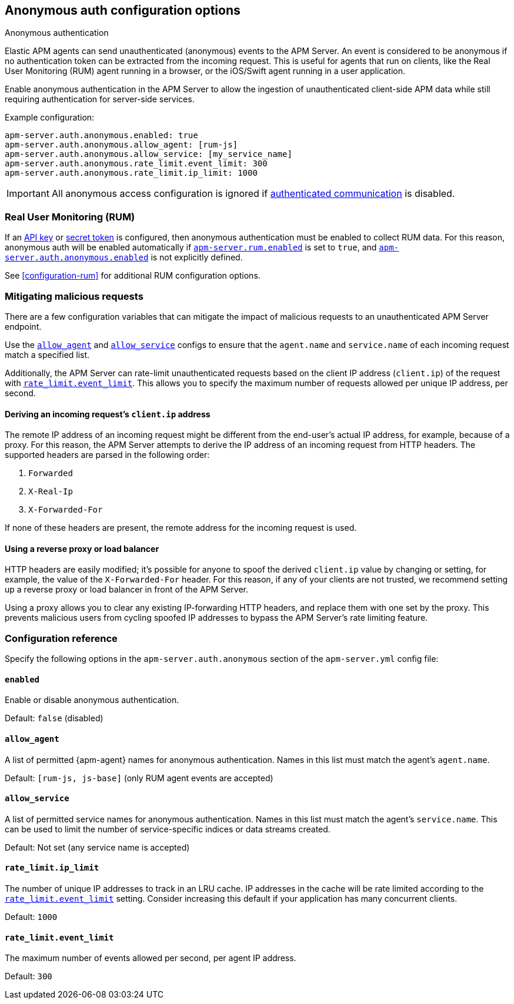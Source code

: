 [[configuration-anonymous]]
== Anonymous auth configuration options

++++
<titleabbrev>Anonymous authentication</titleabbrev>
++++

Elastic APM agents can send unauthenticated (anonymous) events to the APM Server.
An event is considered to be anonymous if no authentication token can be extracted from the incoming request.
This is useful for agents that run on clients, like the Real User Monitoring (RUM)
agent running in a browser, or the iOS/Swift agent running in a user application.

Enable anonymous authentication in the APM Server to allow the
ingestion of unauthenticated client-side APM data while still requiring authentication for server-side services.

Example configuration:

["source","yaml"]
----
apm-server.auth.anonymous.enabled: true
apm-server.auth.anonymous.allow_agent: [rum-js]
apm-server.auth.anonymous.allow_service: [my_service_name]
apm-server.auth.anonymous.rate_limit.event_limit: 300
apm-server.auth.anonymous.rate_limit.ip_limit: 1000
----

IMPORTANT: All anonymous access configuration is ignored if
<<secure-communication-agents,authenticated communication>> is disabled.

[float]
[[config-auth-anon-rum]]
=== Real User Monitoring (RUM)

If an <<api-key-legacy,API key>> or <<secret-token-legacy,secret token>> is configured,
then anonymous authentication must be enabled to collect RUM data.
For this reason, anonymous auth will be enabled automatically if <<rum-enable,`apm-server.rum.enabled`>>
is set to `true`, and <<config-auth-anon-enabled,`apm-server.auth.anonymous.enabled`>> is not explicitly defined.

See <<configuration-rum>> for additional RUM configuration options.

[float]
[[config-auth-anon-mitigating]]
=== Mitigating malicious requests

There are a few configuration variables that can mitigate the impact of malicious requests to an
unauthenticated APM Server endpoint.

Use the <<config-auth-anon-allow-agent>> and <<config-auth-anon-allow-service>> configs to ensure that the
`agent.name` and `service.name` of each incoming request match a specified list.

Additionally, the APM Server can rate-limit unauthenticated requests based on the client IP address
(`client.ip`) of the request with <<config-auth-anon-event-limit>>.
This allows you to specify the maximum number of requests allowed per unique IP address, per second.

[float]
[[config-auth-anon-client-ip]]
==== Deriving an incoming request's `client.ip` address

The remote IP address of an incoming request might be different
from the end-user's actual IP address, for example, because of a proxy. For this reason,
the APM Server attempts to derive the IP address of an incoming request from HTTP headers.
The supported headers are parsed in the following order:

1. `Forwarded`
2. `X-Real-Ip`
3. `X-Forwarded-For`

If none of these headers are present, the remote address for the incoming request is used.

[float]
[[config-auth-anon-client-ip-concerns]]
==== Using a reverse proxy or load balancer

HTTP headers are easily modified;
it's possible for anyone to spoof the derived `client.ip` value by changing or setting,
for example, the value of the `X-Forwarded-For` header.
For this reason, if any of your clients are not trusted,
we recommend setting up a reverse proxy or load balancer in front of the APM Server.

Using a proxy allows you to clear any existing IP-forwarding HTTP headers,
and replace them with one set by the proxy.
This prevents malicious users from cycling spoofed IP addresses to bypass the
APM Server's rate limiting feature.

[float]
[[config-auth-anon]]
=== Configuration reference

Specify the following options in the `apm-server.auth.anonymous` section of the `apm-server.yml` config file:

[float]
[[config-auth-anon-enabled]]
==== `enabled`

Enable or disable anonymous authentication.

Default: `false` (disabled)

[float]
[[config-auth-anon-allow-agent]]
==== `allow_agent`
A list of permitted {apm-agent} names for anonymous authentication.
Names in this list must match the agent's `agent.name`.

Default: `[rum-js, js-base]` (only RUM agent events are accepted)

[float]
[[config-auth-anon-allow-service]]
==== `allow_service`
A list of permitted service names for anonymous authentication.
Names in this list must match the agent's `service.name`.
This can be used to limit the number of service-specific indices or data streams created.

Default: Not set (any service name is accepted)

[float]
[[config-auth-anon-ip-limit]]
==== `rate_limit.ip_limit`
The number of unique IP addresses to track in an LRU cache.
IP addresses in the cache will be rate limited according to the <<config-auth-anon-event-limit>> setting.
Consider increasing this default if your application has many concurrent clients.

Default: `1000`

[float]
[[config-auth-anon-event-limit]]
==== `rate_limit.event_limit`
The maximum number of events allowed per second, per agent IP address.

Default: `300`
